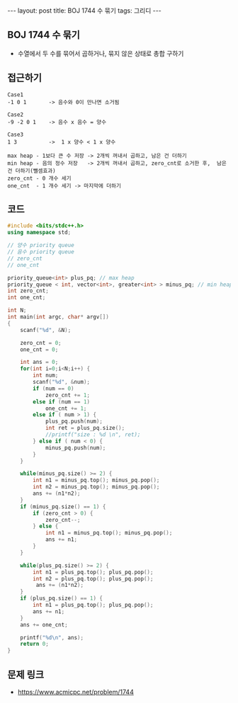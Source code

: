 #+HTML: ---
#+HTML: layout: post
#+HTML: title: BOJ 1744 수 묶기
#+HTML: tags: 그리디
#+HTML: ---
#+OPTIONS: ^:nil

** BOJ 1744 수 묶기
- 수열에서 두 수를 묶어서 곱하거나, 묶지 않은 상태로 총합 구하기

** 접근하기
#+BEGIN_EXAMPLE
Case1
-1 0 1       -> 음수와 0이 만나면 소거됨

Case2
-9 -2 0 1    -> 음수 x 음수 = 양수  

Case3
1 3          ->  1 x 양수 < 1 x 양수 

max heap - 1보다 큰 수 저장 -> 2개씩 꺼내서 곱하고, 남은 건 더하기
min heap - 음의 정수 저장   -> 2개씩 꺼내서 곱하고, zero_cnt로 소거한 후,  남은 건 더하기(뺄셈효과)
zero_cnt - 0 개수 세기
one_cnt  - 1 개수 세기 -> 마지막에 더하기
#+END_EXAMPLE

** 코드
#+BEGIN_SRC cpp
#include <bits/stdc++.h>
using namespace std;

// 양수 priority queue
// 음수 priority queue
// zero_cnt
// one_cnt

priority_queue<int> plus_pq; // max heap
priority_queue < int, vector<int>, greater<int> > minus_pq; // min heap
int zero_cnt;
int one_cnt;

int N;
int main(int argc, char* argv[])
{
    scanf("%d", &N);

    zero_cnt = 0;
    one_cnt = 0;

    int ans = 0;    
    for(int i=0;i<N;i++) {
        int num;
        scanf("%d", &num);
        if (num == 0)
            zero_cnt += 1;
        else if (num == 1)
            one_cnt += 1;
        else if ( num > 1) {
            plus_pq.push(num);
            int ret = plus_pq.size();
            //printf("size : %d \n", ret);
        } else if ( num < 0) {
            minus_pq.push(num);
        }
    }

    while(minus_pq.size() >= 2) {
        int n1 = minus_pq.top(); minus_pq.pop();
        int n2 = minus_pq.top(); minus_pq.pop();
        ans += (n1*n2);
    }
    if (minus_pq.size() == 1) {
        if (zero_cnt > 0) {
            zero_cnt--;
        } else {
            int n1 = minus_pq.top(); minus_pq.pop();
            ans += n1;
        }
    }

    while(plus_pq.size() >= 2) {
        int n1 = plus_pq.top(); plus_pq.pop();
        int n2 = plus_pq.top(); plus_pq.pop();
         ans += (n1*n2);
    }
    if (plus_pq.size() == 1) {
        int n1 = plus_pq.top(); plus_pq.pop();
        ans += n1;
    }
    ans += one_cnt;

    printf("%d\n", ans);
    return 0;
}
#+END_SRC

** 문제 링크
- https://www.acmicpc.net/problem/1744

